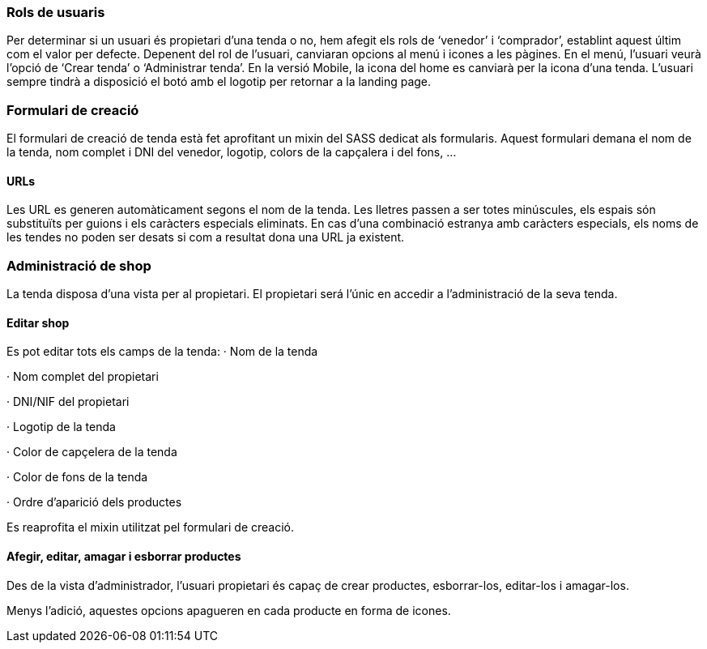 === Rols de usuaris
Per determinar si un usuari és propietari d’una tenda o no, hem afegit els rols de ‘venedor’ i ‘comprador’, establint aquest últim com el valor per defecte.
Depenent del rol de l’usuari, canviaran opcions al menú i icones a les pàgines.
En el menú, l’usuari veurà l’opció de ‘Crear tenda’ o ‘Administrar tenda’.
En la versió Mobile, la icona del home es canviarà per la icona d’una tenda. L’usuari sempre tindrà a disposició el botó amb el logotip per retornar a la landing page.

=== Formulari de creació
El formulari de creació de tenda està fet aprofitant un mixin del SASS dedicat als formularis. Aquest formulari demana el nom de la tenda, nom complet i DNI del venedor, logotip, colors de la capçalera i del fons, ...

==== URLs
Les URL es generen automàticament segons el nom de la tenda. Les lletres passen a ser totes minúscules, els espais són substituïts per guions i els caràcters especials eliminats.
En cas d’una combinació estranya amb caràcters especials, els noms de les tendes no poden ser desats si com a resultat dona una URL ja existent. 

=== Administració de shop
La tenda disposa d'una vista per al propietari. El propietari será l'únic en accedir a l'administració de la seva tenda.

==== Editar shop
Es pot editar tots els camps de la tenda: 
· Nom de la tenda

· Nom complet del propietari

· DNI/NIF del propietari

· Logotip de la tenda

· Color de capçelera de la tenda

· Color de fons de la tenda

· Ordre d'aparició dels productes

Es reaprofita el mixin utilitzat pel formulari de creació.

==== Afegir, editar, amagar i esborrar productes
Des de la vista d'administrador, l'usuari propietari és capaç de crear productes, esborrar-los, editar-los i amagar-los.

Menys l'adició, aquestes opcions apagueren en cada producte en forma de icones.